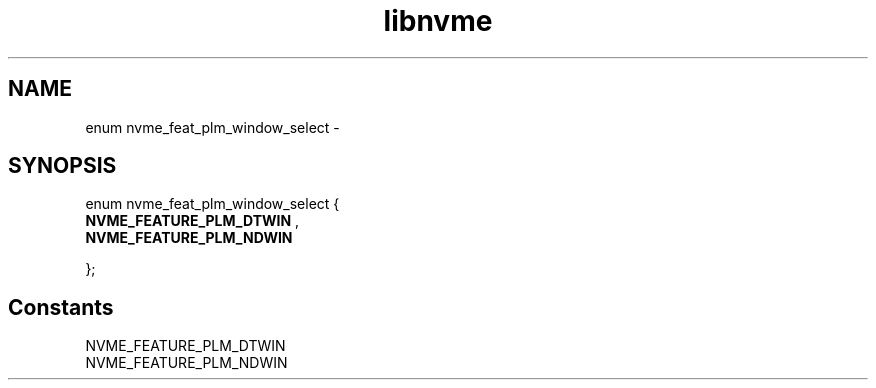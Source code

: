 .TH "libnvme" 9 "enum nvme_feat_plm_window_select" "February 2022" "API Manual" LINUX
.SH NAME
enum nvme_feat_plm_window_select \- 
.SH SYNOPSIS
enum nvme_feat_plm_window_select {
.br
.BI "    NVME_FEATURE_PLM_DTWIN"
, 
.br
.br
.BI "    NVME_FEATURE_PLM_NDWIN"

};
.SH Constants
.IP "NVME_FEATURE_PLM_DTWIN" 12
.IP "NVME_FEATURE_PLM_NDWIN" 12
